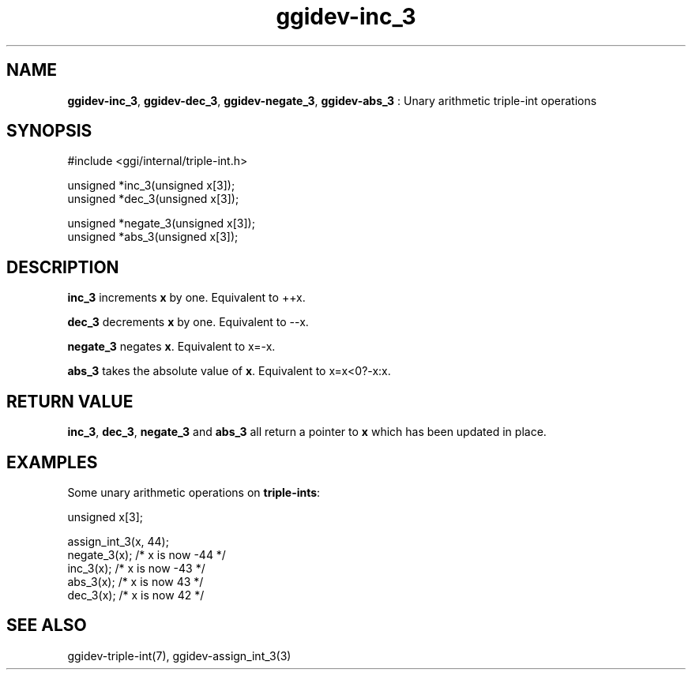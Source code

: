 .TH "ggidev-inc_3" 3 "2006-12-30" "libggi-2.2.x" GGI
.SH NAME
\fBggidev-inc_3\fR, \fBggidev-dec_3\fR, \fBggidev-negate_3\fR, \fBggidev-abs_3\fR : Unary arithmetic triple-int operations
.SH SYNOPSIS
.nb
.nf
#include <ggi/internal/triple-int.h>

unsigned *inc_3(unsigned x[3]);
unsigned *dec_3(unsigned x[3]);

unsigned *negate_3(unsigned x[3]);
unsigned *abs_3(unsigned x[3]);
.fi

.SH DESCRIPTION
\fBinc_3\fR increments \fBx\fR by one. Equivalent to ++x.

\fBdec_3\fR decrements \fBx\fR by one. Equivalent to --x.

\fBnegate_3\fR negates \fBx\fR. Equivalent to x=-x.

\fBabs_3\fR takes the absolute value of \fBx\fR. Equivalent to x=x<0?-x:x.
.SH RETURN VALUE
\fBinc_3\fR, \fBdec_3\fR, \fBnegate_3\fR and \fBabs_3\fR all return a pointer
to \fBx\fR which has been updated in place.
.SH EXAMPLES
Some unary arithmetic operations on \fBtriple-ints\fR:

.nb
.nf
unsigned x[3];

assign_int_3(x, 44);
negate_3(x);  /* x is now -44 */
inc_3(x);     /* x is now -43 */
abs_3(x);     /* x is now 43 */
dec_3(x);     /* x is now 42 */
.fi

.SH SEE ALSO
\f(CWggidev-triple-int(7)\fR, \f(CWggidev-assign_int_3(3)\fR
